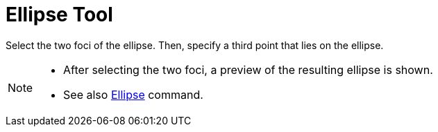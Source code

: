= Ellipse Tool
:page-en: tools/Ellipse
ifdef::env-github[:imagesdir: /en/modules/ROOT/assets/images]

Select the two foci of the ellipse. Then, specify a third point that lies on the ellipse.

[NOTE]
====

* After selecting the two foci, a preview of the resulting ellipse is shown.
* See also xref:/commands/Ellipse.adoc[Ellipse] command.

====
